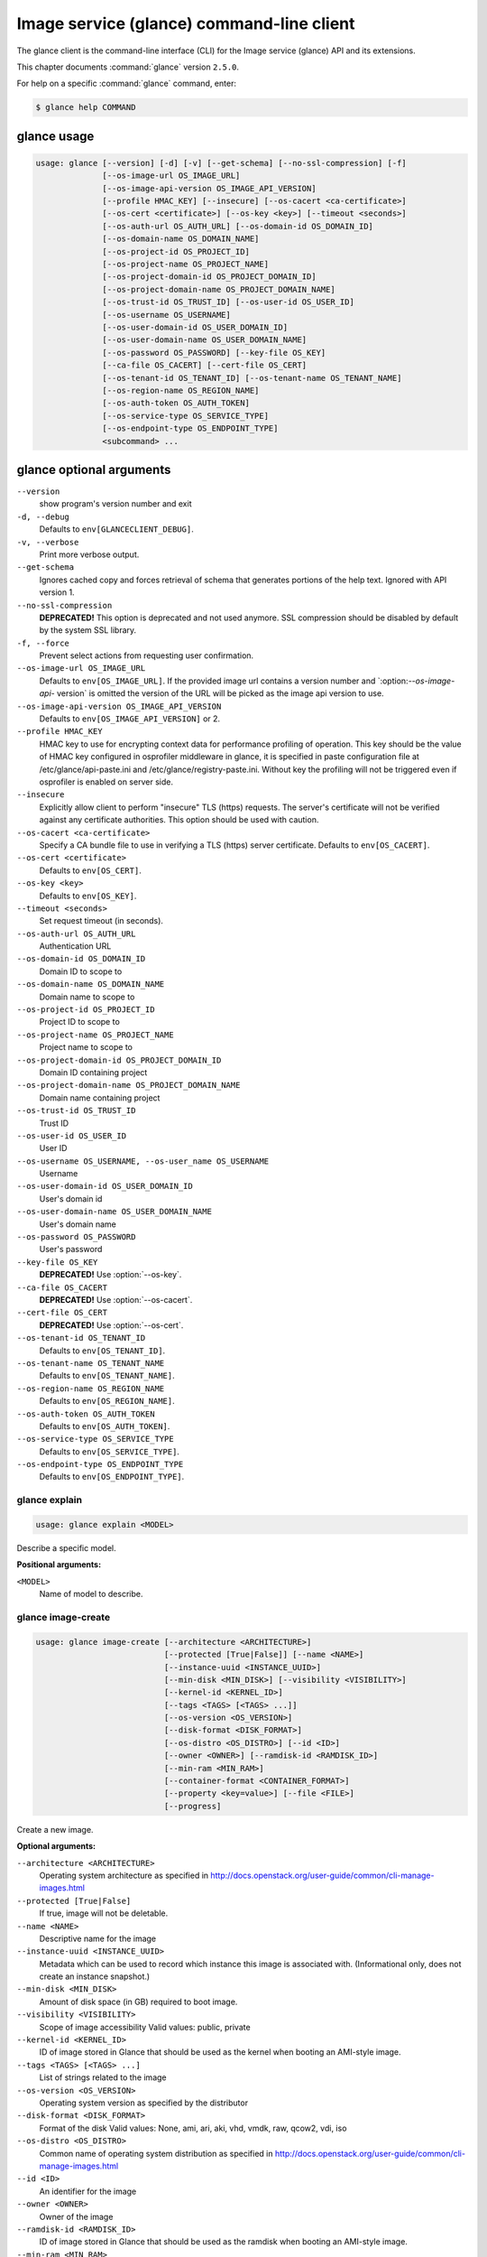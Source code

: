 .. ##  WARNING  #####################################
.. This file is tool-generated. Do not edit manually.
.. ##################################################

==========================================
Image service (glance) command-line client
==========================================

The glance client is the command-line interface (CLI) for
the Image service (glance) API and its extensions.

This chapter documents :command:`glance` version ``2.5.0``.

For help on a specific :command:`glance` command, enter:

.. code-block:: console

   $ glance help COMMAND

.. _glance_command_usage:

glance usage
~~~~~~~~~~~~

.. code-block:: console

   usage: glance [--version] [-d] [-v] [--get-schema] [--no-ssl-compression] [-f]
                 [--os-image-url OS_IMAGE_URL]
                 [--os-image-api-version OS_IMAGE_API_VERSION]
                 [--profile HMAC_KEY] [--insecure] [--os-cacert <ca-certificate>]
                 [--os-cert <certificate>] [--os-key <key>] [--timeout <seconds>]
                 [--os-auth-url OS_AUTH_URL] [--os-domain-id OS_DOMAIN_ID]
                 [--os-domain-name OS_DOMAIN_NAME]
                 [--os-project-id OS_PROJECT_ID]
                 [--os-project-name OS_PROJECT_NAME]
                 [--os-project-domain-id OS_PROJECT_DOMAIN_ID]
                 [--os-project-domain-name OS_PROJECT_DOMAIN_NAME]
                 [--os-trust-id OS_TRUST_ID] [--os-user-id OS_USER_ID]
                 [--os-username OS_USERNAME]
                 [--os-user-domain-id OS_USER_DOMAIN_ID]
                 [--os-user-domain-name OS_USER_DOMAIN_NAME]
                 [--os-password OS_PASSWORD] [--key-file OS_KEY]
                 [--ca-file OS_CACERT] [--cert-file OS_CERT]
                 [--os-tenant-id OS_TENANT_ID] [--os-tenant-name OS_TENANT_NAME]
                 [--os-region-name OS_REGION_NAME]
                 [--os-auth-token OS_AUTH_TOKEN]
                 [--os-service-type OS_SERVICE_TYPE]
                 [--os-endpoint-type OS_ENDPOINT_TYPE]
                 <subcommand> ...

.. _glance_command_options:

glance optional arguments
~~~~~~~~~~~~~~~~~~~~~~~~~

``--version``
  show program's version number and exit

``-d, --debug``
  Defaults to ``env[GLANCECLIENT_DEBUG]``.

``-v, --verbose``
  Print more verbose output.

``--get-schema``
  Ignores cached copy and forces retrieval of schema
  that generates portions of the help text. Ignored with
  API version 1.

``--no-ssl-compression``
  **DEPRECATED!** This option is deprecated and not used
  anymore. SSL compression should be disabled by default
  by the system SSL library.

``-f, --force``
  Prevent select actions from requesting user
  confirmation.

``--os-image-url OS_IMAGE_URL``
  Defaults to ``env[OS_IMAGE_URL]``. If the provided image
  url contains a version number and \`:option:`--os-image-api-`
  version\` is omitted the version of the URL will be
  picked as the image api version to use.

``--os-image-api-version OS_IMAGE_API_VERSION``
  Defaults to ``env[OS_IMAGE_API_VERSION]`` or 2.

``--profile HMAC_KEY``
  HMAC key to use for encrypting context data for
  performance profiling of operation. This key should be
  the value of HMAC key configured in osprofiler
  middleware in glance, it is specified in paste
  configuration file at /etc/glance/api-paste.ini and
  /etc/glance/registry-paste.ini. Without key the
  profiling will not be triggered even if osprofiler is
  enabled on server side.

``--insecure``
  Explicitly allow client to perform "insecure" TLS
  (https) requests. The server's certificate will not be
  verified against any certificate authorities. This
  option should be used with caution.

``--os-cacert <ca-certificate>``
  Specify a CA bundle file to use in verifying a TLS
  (https) server certificate. Defaults to
  ``env[OS_CACERT]``.

``--os-cert <certificate>``
  Defaults to ``env[OS_CERT]``.

``--os-key <key>``
  Defaults to ``env[OS_KEY]``.

``--timeout <seconds>``
  Set request timeout (in seconds).

``--os-auth-url OS_AUTH_URL``
  Authentication URL

``--os-domain-id OS_DOMAIN_ID``
  Domain ID to scope to

``--os-domain-name OS_DOMAIN_NAME``
  Domain name to scope to

``--os-project-id OS_PROJECT_ID``
  Project ID to scope to

``--os-project-name OS_PROJECT_NAME``
  Project name to scope to

``--os-project-domain-id OS_PROJECT_DOMAIN_ID``
  Domain ID containing project

``--os-project-domain-name OS_PROJECT_DOMAIN_NAME``
  Domain name containing project

``--os-trust-id OS_TRUST_ID``
  Trust ID

``--os-user-id OS_USER_ID``
  User ID

``--os-username OS_USERNAME, --os-user_name OS_USERNAME``
  Username

``--os-user-domain-id OS_USER_DOMAIN_ID``
  User's domain id

``--os-user-domain-name OS_USER_DOMAIN_NAME``
  User's domain name

``--os-password OS_PASSWORD``
  User's password

``--key-file OS_KEY``
  **DEPRECATED!** Use :option:`--os-key`.

``--ca-file OS_CACERT``
  **DEPRECATED!** Use :option:`--os-cacert`.

``--cert-file OS_CERT``
  **DEPRECATED!** Use :option:`--os-cert`.

``--os-tenant-id OS_TENANT_ID``
  Defaults to ``env[OS_TENANT_ID]``.

``--os-tenant-name OS_TENANT_NAME``
  Defaults to ``env[OS_TENANT_NAME]``.

``--os-region-name OS_REGION_NAME``
  Defaults to ``env[OS_REGION_NAME]``.

``--os-auth-token OS_AUTH_TOKEN``
  Defaults to ``env[OS_AUTH_TOKEN]``.

``--os-service-type OS_SERVICE_TYPE``
  Defaults to ``env[OS_SERVICE_TYPE]``.

``--os-endpoint-type OS_ENDPOINT_TYPE``
  Defaults to ``env[OS_ENDPOINT_TYPE]``.

.. _glance_explain:

glance explain
--------------

.. code-block:: console

   usage: glance explain <MODEL>

Describe a specific model.

**Positional arguments:**

``<MODEL>``
  Name of model to describe.

.. _glance_image-create:

glance image-create
-------------------

.. code-block:: console

   usage: glance image-create [--architecture <ARCHITECTURE>]
                              [--protected [True|False]] [--name <NAME>]
                              [--instance-uuid <INSTANCE_UUID>]
                              [--min-disk <MIN_DISK>] [--visibility <VISIBILITY>]
                              [--kernel-id <KERNEL_ID>]
                              [--tags <TAGS> [<TAGS> ...]]
                              [--os-version <OS_VERSION>]
                              [--disk-format <DISK_FORMAT>]
                              [--os-distro <OS_DISTRO>] [--id <ID>]
                              [--owner <OWNER>] [--ramdisk-id <RAMDISK_ID>]
                              [--min-ram <MIN_RAM>]
                              [--container-format <CONTAINER_FORMAT>]
                              [--property <key=value>] [--file <FILE>]
                              [--progress]

Create a new image.

**Optional arguments:**

``--architecture <ARCHITECTURE>``
  Operating system architecture as specified in
  http://docs.openstack.org/user-guide/common/cli-manage-images.html

``--protected [True|False]``
  If true, image will not be deletable.

``--name <NAME>``
  Descriptive name for the image

``--instance-uuid <INSTANCE_UUID>``
  Metadata which can be used to record which instance
  this image is associated with. (Informational only,
  does not create an instance snapshot.)

``--min-disk <MIN_DISK>``
  Amount of disk space (in GB) required to boot image.

``--visibility <VISIBILITY>``
  Scope of image accessibility Valid values: public,
  private

``--kernel-id <KERNEL_ID>``
  ID of image stored in Glance that should be used as
  the kernel when booting an AMI-style image.

``--tags <TAGS> [<TAGS> ...]``
  List of strings related to the image

``--os-version <OS_VERSION>``
  Operating system version as specified by the
  distributor

``--disk-format <DISK_FORMAT>``
  Format of the disk Valid values: None, ami, ari, aki,
  vhd, vmdk, raw, qcow2, vdi, iso

``--os-distro <OS_DISTRO>``
  Common name of operating system distribution as
  specified
  in
  http://docs.openstack.org/user-guide/common/cli-manage-images.html

``--id <ID>``
  An identifier for the image

``--owner <OWNER>``
  Owner of the image

``--ramdisk-id <RAMDISK_ID>``
  ID of image stored in Glance that should be used as
  the ramdisk when booting an AMI-style image.

``--min-ram <MIN_RAM>``
  Amount of ram (in MB) required to boot image.

``--container-format <CONTAINER_FORMAT>``
  Format of the container Valid values: None, ami, ari,
  aki, bare, ovf, ova, docker

``--property <key=value>``
  Arbitrary property to associate with image. May be
  used multiple times.

``--file <FILE>``
  Local file that contains disk image to be uploaded
  during creation. Alternatively, the image data can be
  passed to the client via stdin.

``--progress``
  Show upload progress bar.

.. _glance_image-deactivate:

glance image-deactivate
-----------------------

.. code-block:: console

   usage: glance image-deactivate <IMAGE_ID>

Deactivate specified image.

**Positional arguments:**

``<IMAGE_ID>``
  ID of image to deactivate.

.. _glance_image-delete:

glance image-delete
-------------------

.. code-block:: console

   usage: glance image-delete <IMAGE_ID> [<IMAGE_ID> ...]

Delete specified image.

**Positional arguments:**

``<IMAGE_ID>``
  ID of image(s) to delete.

.. _glance_image-download:

glance image-download
---------------------

.. code-block:: console

   usage: glance image-download [--file <FILE>] [--progress] <IMAGE_ID>

Download a specific image.

**Positional arguments:**

``<IMAGE_ID>``
  ID of image to download.

**Optional arguments:**

``--file <FILE>``
  Local file to save downloaded image data to. If this is not
  specified and there is no redirection the image data will not
  be saved.

``--progress``
  Show download progress bar.

.. _glance_image-list:

glance image-list
-----------------

.. code-block:: console

   usage: glance image-list [--limit <LIMIT>] [--page-size <SIZE>]
                            [--visibility <VISIBILITY>]
                            [--member-status <MEMBER_STATUS>] [--owner <OWNER>]
                            [--property-filter <KEY=VALUE>]
                            [--checksum <CHECKSUM>] [--tag <TAG>]
                            [--sort-key {name,status,container_format,disk_format,size,id,created_at,updated_at}]
                            [--sort-dir {asc,desc}] [--sort <key>[:<direction>]]

List images you can access.

**Optional arguments:**

``--limit <LIMIT>``
  Maximum number of images to get.

``--page-size <SIZE>``
  Number of images to request in each paginated request.

``--visibility <VISIBILITY>``
  The visibility of the images to display.

``--member-status <MEMBER_STATUS>``
  The status of images to display.

``--owner <OWNER>``
  Display images owned by <OWNER>.

``--property-filter <KEY=VALUE>``
  Filter images by a user-defined image property.

``--checksum <CHECKSUM>``
  Displays images that match the checksum.

``--tag <TAG>``
  Filter images by a user-defined tag.

``--sort-key {name,status,container_format,disk_format,size,id,created_at,updated_at}``
  Sort image list by specified fields. May be used
  multiple times.

``--sort-dir {asc,desc}``
  Sort image list in specified directions.

``--sort <key>[:<direction>]``
  Comma-separated list of sort keys and directions in
  the form of <key>[:<asc|desc>]. Valid keys: name,
  status, container_format, disk_format, size, id,
  created_at, updated_at. OPTIONAL.

.. _glance_image-reactivate:

glance image-reactivate
-----------------------

.. code-block:: console

   usage: glance image-reactivate <IMAGE_ID>

Reactivate specified image.

**Positional arguments:**

``<IMAGE_ID>``
  ID of image to reactivate.

.. _glance_image-show:

glance image-show
-----------------

.. code-block:: console

   usage: glance image-show [--human-readable] [--max-column-width <integer>]
                            <IMAGE_ID>

Describe a specific image.

**Positional arguments:**

``<IMAGE_ID>``
  ID of image to describe.

**Optional arguments:**

``--human-readable``
  Print image size in a human-friendly format.

``--max-column-width <integer>``
  The max column width of the printed table.

.. _glance_image-tag-delete:

glance image-tag-delete
-----------------------

.. code-block:: console

   usage: glance image-tag-delete <IMAGE_ID> <TAG_VALUE>

Delete the tag associated with the given image.

**Positional arguments:**

``<IMAGE_ID>``
  ID of the image from which to delete tag.

``<TAG_VALUE>``
  Value of the tag.

.. _glance_image-tag-update:

glance image-tag-update
-----------------------

.. code-block:: console

   usage: glance image-tag-update <IMAGE_ID> <TAG_VALUE>

Update an image with the given tag.

**Positional arguments:**

``<IMAGE_ID>``
  Image to be updated with the given tag.

``<TAG_VALUE>``
  Value of the tag.

.. _glance_image-update:

glance image-update
-------------------

.. code-block:: console

   usage: glance image-update [--architecture <ARCHITECTURE>]
                              [--protected [True|False]] [--name <NAME>]
                              [--instance-uuid <INSTANCE_UUID>]
                              [--min-disk <MIN_DISK>] [--visibility <VISIBILITY>]
                              [--kernel-id <KERNEL_ID>]
                              [--os-version <OS_VERSION>]
                              [--disk-format <DISK_FORMAT>]
                              [--os-distro <OS_DISTRO>] [--owner <OWNER>]
                              [--ramdisk-id <RAMDISK_ID>] [--min-ram <MIN_RAM>]
                              [--container-format <CONTAINER_FORMAT>]
                              [--property <key=value>] [--remove-property key]
                              <IMAGE_ID>

Update an existing image.

**Positional arguments:**

``<IMAGE_ID>``
  ID of image to update.

**Optional arguments:**

``--architecture <ARCHITECTURE>``
  Operating system architecture as specified in
  http://docs.openstack.org/user-guide/common/cli-manage-images.html

``--protected [True|False]``
  If true, image will not be deletable.

``--name <NAME>``
  Descriptive name for the image

``--instance-uuid <INSTANCE_UUID>``
  Metadata which can be used to record which instance
  this image is associated with. (Informational only,
  does not create an instance snapshot.)

``--min-disk <MIN_DISK>``
  Amount of disk space (in GB) required to boot image.

``--visibility <VISIBILITY>``
  Scope of image accessibility Valid values: public,
  private

``--kernel-id <KERNEL_ID>``
  ID of image stored in Glance that should be used as
  the kernel when booting an AMI-style image.

``--os-version <OS_VERSION>``
  Operating system version as specified by the
  distributor

``--disk-format <DISK_FORMAT>``
  Format of the disk Valid values: None, ami, ari, aki,
  vhd, vmdk, raw, qcow2, vdi, iso

``--os-distro <OS_DISTRO>``
  Common name of operating system distribution as
  specified
  in
  http://docs.openstack.org/user-guide/common/cli-manage-images.html

``--owner <OWNER>``
  Owner of the image

``--ramdisk-id <RAMDISK_ID>``
  ID of image stored in Glance that should be used as
  the ramdisk when booting an AMI-style image.

``--min-ram <MIN_RAM>``
  Amount of ram (in MB) required to boot image.

``--container-format <CONTAINER_FORMAT>``
  Format of the container Valid values: None, ami, ari,
  aki, bare, ovf, ova, docker

``--property <key=value>``
  Arbitrary property to associate with image. May be
  used multiple times.

``--remove-property``
  key
  Name of arbitrary property to remove from the image.

.. _glance_image-upload:

glance image-upload
-------------------

.. code-block:: console

   usage: glance image-upload [--file <FILE>] [--size <IMAGE_SIZE>] [--progress]
                              <IMAGE_ID>

Upload data for a specific image.

**Positional arguments:**

``<IMAGE_ID>``
  ID of image to upload data to.

**Optional arguments:**

``--file <FILE>``
  Local file that contains disk image to be uploaded.
  Alternatively, images can be passed to the client via
  stdin.

``--size <IMAGE_SIZE>``
  Size in bytes of image to be uploaded. Default is to
  get size from provided data object but this is
  supported in case where size cannot be inferred.

``--progress``
  Show upload progress bar.

.. _glance_location-add:

glance location-add
-------------------

.. code-block:: console

   usage: glance location-add --url <URL> [--metadata <STRING>] <IMAGE_ID>

Add a location (and related metadata) to an image.

**Positional arguments:**

``<IMAGE_ID>``
  ID of image to which the location is to be added.

**Optional arguments:**

``--url <URL>``
  URL of location to add.

``--metadata <STRING>``
  Metadata associated with the location. Must be a valid
  JSON object (default: {})

.. _glance_location-delete:

glance location-delete
----------------------

.. code-block:: console

   usage: glance location-delete --url <URL> <IMAGE_ID>

Remove locations (and related metadata) from an image.

**Positional arguments:**

``<IMAGE_ID>``
  ID of image whose locations are to be removed.

**Optional arguments:**

``--url <URL>``
  URL of location to remove. May be used multiple times.

.. _glance_location-update:

glance location-update
----------------------

.. code-block:: console

   usage: glance location-update --url <URL> [--metadata <STRING>] <IMAGE_ID>

Update metadata of an image's location.

**Positional arguments:**

``<IMAGE_ID>``
  ID of image whose location is to be updated.

**Optional arguments:**

``--url <URL>``
  URL of location to update.

``--metadata <STRING>``
  Metadata associated with the location. Must be a valid
  JSON object (default: {})

.. _glance_md-namespace-create:

glance md-namespace-create
--------------------------

.. code-block:: console

   usage: glance md-namespace-create [--schema <SCHEMA>]
                                     [--created-at <CREATED_AT>]
                                     [--resource-type-associations <RESOURCE_TYPE_ASSOCIATIONS> [<RESOURCE_TYPE_ASSOCIATIONS> ...]]
                                     [--protected [True|False]] [--self <SELF>]
                                     [--display-name <DISPLAY_NAME>]
                                     [--owner <OWNER>]
                                     [--visibility <VISIBILITY>]
                                     [--updated-at <UPDATED_AT>]
                                     [--description <DESCRIPTION>]
                                     <NAMESPACE>

Create a new metadata definitions namespace.

**Positional arguments:**

``<NAMESPACE>``
  Name of the namespace.

**Optional arguments:**

``--schema <SCHEMA>``

``--created-at <CREATED_AT>``
  Date and time of namespace creation.

``--resource-type-associations <RESOURCE_TYPE_ASSOCIATIONS> [...]``

``--protected [True|False]``
  If true, namespace will not be deletable.

``--self <SELF>``

``--display-name <DISPLAY_NAME>``
  The user friendly name for the namespace. Used by UI
  if available.

``--owner <OWNER>``
  Owner of the namespace.

``--visibility <VISIBILITY>``
  Scope of namespace accessibility. Valid values:
  public, private

``--updated-at <UPDATED_AT>``
  Date and time of the last namespace modification.

``--description <DESCRIPTION>``
  Provides a user friendly description of the namespace.

.. _glance_md-namespace-delete:

glance md-namespace-delete
--------------------------

.. code-block:: console

   usage: glance md-namespace-delete <NAMESPACE>

Delete specified metadata definitions namespace with its contents.

**Positional arguments:**

``<NAMESPACE>``
  Name of namespace to delete.

.. _glance_md-namespace-import:

glance md-namespace-import
--------------------------

.. code-block:: console

   usage: glance md-namespace-import [--file <FILEPATH>]

Import a metadata definitions namespace from file or standard input.

**Optional arguments:**

``--file <FILEPATH>``
  Path to file with namespace schema to import.
  Alternatively, namespaces schema can be passed to the
  client via stdin.

.. _glance_md-namespace-list:

glance md-namespace-list
------------------------

.. code-block:: console

   usage: glance md-namespace-list [--resource-types <RESOURCE_TYPES>]
                                   [--visibility <VISIBILITY>]
                                   [--page-size <SIZE>]

List metadata definitions namespaces.

**Optional arguments:**

``--resource-types <RESOURCE_TYPES>``
  Resource type to filter namespaces.

``--visibility <VISIBILITY>``
  Visibility parameter to filter namespaces.

``--page-size <SIZE>``
  Number of namespaces to request in each paginated
  request.

.. _glance_md-namespace-objects-delete:

glance md-namespace-objects-delete
----------------------------------

.. code-block:: console

   usage: glance md-namespace-objects-delete <NAMESPACE>

Delete all metadata definitions objects inside a specific namespace.

**Positional arguments:**

``<NAMESPACE>``
  Name of namespace.

.. _glance_md-namespace-properties-delete:

glance md-namespace-properties-delete
-------------------------------------

.. code-block:: console

   usage: glance md-namespace-properties-delete <NAMESPACE>

Delete all metadata definitions property inside a specific namespace.

**Positional arguments:**

``<NAMESPACE>``
  Name of namespace.

.. _glance_md-namespace-resource-type-list:

glance md-namespace-resource-type-list
--------------------------------------

.. code-block:: console

   usage: glance md-namespace-resource-type-list <NAMESPACE>

List resource types associated to specific namespace.

**Positional arguments:**

``<NAMESPACE>``
  Name of namespace.

.. _glance_md-namespace-show:

glance md-namespace-show
------------------------

.. code-block:: console

   usage: glance md-namespace-show [--resource-type <RESOURCE_TYPE>]
                                   [--max-column-width <integer>]
                                   <NAMESPACE>

Describe a specific metadata definitions namespace. Lists also the namespace
properties, objects and resource type associations.

**Positional arguments:**

``<NAMESPACE>``
  Name of namespace to describe.

**Optional arguments:**

``--resource-type <RESOURCE_TYPE>``
  Applies prefix of given resource type associated to a
  namespace to all properties of a namespace.

``--max-column-width <integer>``
  The max column width of the printed table.

.. _glance_md-namespace-tags-delete:

glance md-namespace-tags-delete
-------------------------------

.. code-block:: console

   usage: glance md-namespace-tags-delete <NAMESPACE>

Delete all metadata definitions tags inside a specific namespace.

**Positional arguments:**

``<NAMESPACE>``
  Name of namespace.

.. _glance_md-namespace-update:

glance md-namespace-update
--------------------------

.. code-block:: console

   usage: glance md-namespace-update [--created-at <CREATED_AT>]
                                     [--protected [True|False]]
                                     [--namespace <NAMESPACE>] [--self <SELF>]
                                     [--display-name <DISPLAY_NAME>]
                                     [--owner <OWNER>]
                                     [--visibility <VISIBILITY>]
                                     [--updated-at <UPDATED_AT>]
                                     [--description <DESCRIPTION>]
                                     <NAMESPACE>

Update an existing metadata definitions namespace.

**Positional arguments:**

``<NAMESPACE>``
  Name of namespace to update.

**Optional arguments:**

``--created-at <CREATED_AT>``
  Date and time of namespace creation.

``--protected [True|False]``
  If true, namespace will not be deletable.

``--namespace <NAMESPACE>``
  The unique namespace text.

``--self <SELF>``

``--display-name <DISPLAY_NAME>``
  The user friendly name for the namespace. Used by UI
  if available.

``--owner <OWNER>``
  Owner of the namespace.

``--visibility <VISIBILITY>``
  Scope of namespace accessibility. Valid values:
  public, private

``--updated-at <UPDATED_AT>``
  Date and time of the last namespace modification.

``--description <DESCRIPTION>``
  Provides a user friendly description of the namespace.

.. _glance_md-object-create:

glance md-object-create
-----------------------

.. code-block:: console

   usage: glance md-object-create --name <NAME> --schema <SCHEMA> <NAMESPACE>

Create a new metadata definitions object inside a namespace.

**Positional arguments:**

``<NAMESPACE>``
  Name of namespace the object will belong.

**Optional arguments:**

``--name <NAME>``
  Internal name of an object.

``--schema <SCHEMA>``
  Valid JSON schema of an object.

.. _glance_md-object-delete:

glance md-object-delete
-----------------------

.. code-block:: console

   usage: glance md-object-delete <NAMESPACE> <OBJECT>

Delete a specific metadata definitions object inside a namespace.

**Positional arguments:**

``<NAMESPACE>``
  Name of namespace the object belongs.

``<OBJECT>``
  Name of an object.

.. _glance_md-object-list:

glance md-object-list
---------------------

.. code-block:: console

   usage: glance md-object-list <NAMESPACE>

List metadata definitions objects inside a specific namespace.

**Positional arguments:**

``<NAMESPACE>``
  Name of namespace.

.. _glance_md-object-property-show:

glance md-object-property-show
------------------------------

.. code-block:: console

   usage: glance md-object-property-show [--max-column-width <integer>]
                                         <NAMESPACE> <OBJECT> <PROPERTY>

Describe a specific metadata definitions property inside an object.

**Positional arguments:**

``<NAMESPACE>``
  Name of namespace the object belongs.

``<OBJECT>``
  Name of an object.

``<PROPERTY>``
  Name of a property.

**Optional arguments:**

``--max-column-width <integer>``
  The max column width of the printed table.

.. _glance_md-object-show:

glance md-object-show
---------------------

.. code-block:: console

   usage: glance md-object-show [--max-column-width <integer>]
                                <NAMESPACE> <OBJECT>

Describe a specific metadata definitions object inside a namespace.

**Positional arguments:**

``<NAMESPACE>``
  Name of namespace the object belongs.

``<OBJECT>``
  Name of an object.

**Optional arguments:**

``--max-column-width <integer>``
  The max column width of the printed table.

.. _glance_md-object-update:

glance md-object-update
-----------------------

.. code-block:: console

   usage: glance md-object-update [--name <NAME>] [--schema <SCHEMA>]
                                  <NAMESPACE> <OBJECT>

Update metadata definitions object inside a namespace.

**Positional arguments:**

``<NAMESPACE>``
  Name of namespace the object belongs.

``<OBJECT>``
  Name of an object.

**Optional arguments:**

``--name <NAME>``
  New name of an object.

``--schema <SCHEMA>``
  Valid JSON schema of an object.

.. _glance_md-property-create:

glance md-property-create
-------------------------

.. code-block:: console

   usage: glance md-property-create --name <NAME> --title <TITLE> --schema
                                    <SCHEMA>
                                    <NAMESPACE>

Create a new metadata definitions property inside a namespace.

**Positional arguments:**

``<NAMESPACE>``
  Name of namespace the property will belong.

**Optional arguments:**

``--name <NAME>``
  Internal name of a property.

``--title <TITLE>``
  Property name displayed to the user.

``--schema <SCHEMA>``
  Valid JSON schema of a property.

.. _glance_md-property-delete:

glance md-property-delete
-------------------------

.. code-block:: console

   usage: glance md-property-delete <NAMESPACE> <PROPERTY>

Delete a specific metadata definitions property inside a namespace.

**Positional arguments:**

``<NAMESPACE>``
  Name of namespace the property belongs.

``<PROPERTY>``
  Name of a property.

.. _glance_md-property-list:

glance md-property-list
-----------------------

.. code-block:: console

   usage: glance md-property-list <NAMESPACE>

List metadata definitions properties inside a specific namespace.

**Positional arguments:**

``<NAMESPACE>``
  Name of namespace.

.. _glance_md-property-show:

glance md-property-show
-----------------------

.. code-block:: console

   usage: glance md-property-show [--max-column-width <integer>]
                                  <NAMESPACE> <PROPERTY>

Describe a specific metadata definitions property inside a namespace.

**Positional arguments:**

``<NAMESPACE>``
  Name of namespace the property belongs.

``<PROPERTY>``
  Name of a property.

**Optional arguments:**

``--max-column-width <integer>``
  The max column width of the printed table.

.. _glance_md-property-update:

glance md-property-update
-------------------------

.. code-block:: console

   usage: glance md-property-update [--name <NAME>] [--title <TITLE>]
                                    [--schema <SCHEMA>]
                                    <NAMESPACE> <PROPERTY>

Update metadata definitions property inside a namespace.

**Positional arguments:**

``<NAMESPACE>``
  Name of namespace the property belongs.

``<PROPERTY>``
  Name of a property.

**Optional arguments:**

``--name <NAME>``
  New name of a property.

``--title <TITLE>``
  Property name displayed to the user.

``--schema <SCHEMA>``
  Valid JSON schema of a property.

.. _glance_md-resource-type-associate:

glance md-resource-type-associate
---------------------------------

.. code-block:: console

   usage: glance md-resource-type-associate [--updated-at <UPDATED_AT>]
                                            [--name <NAME>]
                                            [--properties-target <PROPERTIES_TARGET>]
                                            [--prefix <PREFIX>]
                                            [--created-at <CREATED_AT>]
                                            <NAMESPACE>

Associate resource type with a metadata definitions namespace.

**Positional arguments:**

``<NAMESPACE>``
  Name of namespace.

**Optional arguments:**

``--updated-at <UPDATED_AT>``
  Date and time of the last resource type association
  modification.

``--name <NAME>``
  Resource type names should be aligned with Heat
  resource types whenever possible: http://docs.openstac
  k.org/developer/heat/template_guide/openstack.html

``--properties-target <PROPERTIES_TARGET>``
  Some resource types allow more than one key / value
  pair per instance. For example, Cinder allows user and
  image metadata on volumes. Only the image properties
  metadata is evaluated by Nova (scheduling or drivers).
  This property allows a namespace target to remove the
  ambiguity.

``--prefix <PREFIX>``
  Specifies the prefix to use for the given resource
  type. Any properties in the namespace should be
  prefixed with this prefix when being applied to the
  specified resource type. Must include prefix separator
  (e.g. a colon :).

``--created-at <CREATED_AT>``
  Date and time of resource type association.

.. _glance_md-resource-type-deassociate:

glance md-resource-type-deassociate
-----------------------------------

.. code-block:: console

   usage: glance md-resource-type-deassociate <NAMESPACE> <RESOURCE_TYPE>

Deassociate resource type with a metadata definitions namespace.

**Positional arguments:**

``<NAMESPACE>``
  Name of namespace.

``<RESOURCE_TYPE>``
  Name of resource type.

.. _glance_md-resource-type-list:

glance md-resource-type-list
----------------------------

.. code-block:: console

   usage: glance md-resource-type-list

List available resource type names.

.. _glance_md-tag-create:

glance md-tag-create
--------------------

.. code-block:: console

   usage: glance md-tag-create --name <NAME> <NAMESPACE>

Add a new metadata definitions tag inside a namespace.

**Positional arguments:**

``<NAMESPACE>``
  Name of the namespace the tag will belong to.

**Optional arguments:**

``--name <NAME>``
  The name of the new tag to add.

.. _glance_md-tag-create-multiple:

glance md-tag-create-multiple
-----------------------------

.. code-block:: console

   usage: glance md-tag-create-multiple --names <NAMES> [--delim <DELIM>]
                                        <NAMESPACE>

Create new metadata definitions tags inside a namespace.

**Positional arguments:**

``<NAMESPACE>``
  Name of the namespace the tags will belong to.

**Optional arguments:**

``--names <NAMES>``
  A comma separated list of tag names.

``--delim <DELIM>``
  The delimiter used to separate the names (if none is
  provided then the default is a comma).

.. _glance_md-tag-delete:

glance md-tag-delete
--------------------

.. code-block:: console

   usage: glance md-tag-delete <NAMESPACE> <TAG>

Delete a specific metadata definitions tag inside a namespace.

**Positional arguments:**

``<NAMESPACE>``
  Name of the namespace to which the tag belongs.

``<TAG>``
  Name of the tag.

.. _glance_md-tag-list:

glance md-tag-list
------------------

.. code-block:: console

   usage: glance md-tag-list <NAMESPACE>

List metadata definitions tags inside a specific namespace.

**Positional arguments:**

``<NAMESPACE>``
  Name of namespace.

.. _glance_md-tag-show:

glance md-tag-show
------------------

.. code-block:: console

   usage: glance md-tag-show <NAMESPACE> <TAG>

Describe a specific metadata definitions tag inside a namespace.

**Positional arguments:**

``<NAMESPACE>``
  Name of the namespace to which the tag belongs.

``<TAG>``
  Name of the tag.

.. _glance_md-tag-update:

glance md-tag-update
--------------------

.. code-block:: console

   usage: glance md-tag-update --name <NAME> <NAMESPACE> <TAG>

Rename a metadata definitions tag inside a namespace.

**Positional arguments:**

``<NAMESPACE>``
  Name of the namespace to which the tag belongs.

``<TAG>``
  Name of the old tag.

**Optional arguments:**

``--name <NAME>``
  New name of the new tag.

.. _glance_member-create:

glance member-create
--------------------

.. code-block:: console

   usage: glance member-create <IMAGE_ID> <MEMBER_ID>

Create member for a given image.

**Positional arguments:**

``<IMAGE_ID>``
  Image with which to create member.

``<MEMBER_ID>``
  Tenant to add as member.

.. _glance_member-delete:

glance member-delete
--------------------

.. code-block:: console

   usage: glance member-delete <IMAGE_ID> <MEMBER_ID>

Delete image member.

**Positional arguments:**

``<IMAGE_ID>``
  Image from which to remove member.

``<MEMBER_ID>``
  Tenant to remove as member.

.. _glance_member-list:

glance member-list
------------------

.. code-block:: console

   usage: glance member-list --image-id <IMAGE_ID>

Describe sharing permissions by image.

**Optional arguments:**

``--image-id <IMAGE_ID>``
  Image to display members of.

.. _glance_member-update:

glance member-update
--------------------

.. code-block:: console

   usage: glance member-update <IMAGE_ID> <MEMBER_ID> <MEMBER_STATUS>

Update the status of a member for a given image.

**Positional arguments:**

``<IMAGE_ID>``
  Image from which to update member.

``<MEMBER_ID>``
  Tenant to update.

``<MEMBER_STATUS>``
  Updated status of member. Valid Values: accepted, rejected,
  pending

.. _glance_task-create:

glance task-create
------------------

.. code-block:: console

   usage: glance task-create [--type <TYPE>] [--input <STRING>]

Create a new task.

**Optional arguments:**

``--type <TYPE>``
  Type of Task. Please refer to Glance schema or
  documentation to see which tasks are supported.

``--input <STRING>``
  Parameters of the task to be launched

.. _glance_task-list:

glance task-list
----------------

.. code-block:: console

   usage: glance task-list [--sort-key {id,type,status}] [--sort-dir {asc,desc}]
                           [--page-size <SIZE>] [--type <TYPE>]
                           [--status <STATUS>]

List tasks you can access.

**Optional arguments:**

``--sort-key {id,type,status}``
  Sort task list by specified field.

``--sort-dir {asc,desc}``
  Sort task list in specified direction.

``--page-size <SIZE>``
  Number of tasks to request in each paginated request.

``--type <TYPE>``
  Filter tasks to those that have this type.

``--status <STATUS>``
  Filter tasks to those that have this status.

.. _glance_task-show:

glance task-show
----------------

.. code-block:: console

   usage: glance task-show <TASK_ID>

Describe a specific task.

**Positional arguments:**

``<TASK_ID>``
  ID of task to describe.

